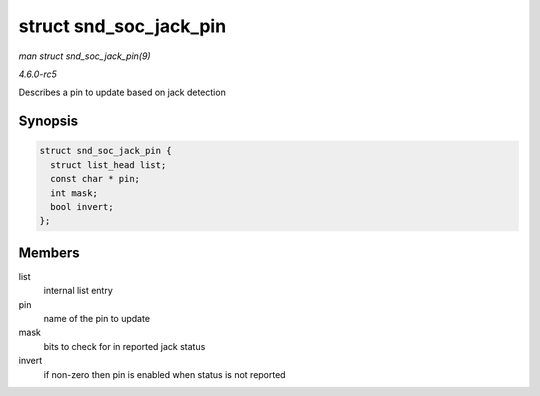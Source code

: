 .. -*- coding: utf-8; mode: rst -*-

.. _API-struct-snd-soc-jack-pin:

=======================
struct snd_soc_jack_pin
=======================

*man struct snd_soc_jack_pin(9)*

*4.6.0-rc5*

Describes a pin to update based on jack detection


Synopsis
========

.. code-block:: c

    struct snd_soc_jack_pin {
      struct list_head list;
      const char * pin;
      int mask;
      bool invert;
    };


Members
=======

list
    internal list entry

pin
    name of the pin to update

mask
    bits to check for in reported jack status

invert
    if non-zero then pin is enabled when status is not reported


.. ------------------------------------------------------------------------------
.. This file was automatically converted from DocBook-XML with the dbxml
.. library (https://github.com/return42/sphkerneldoc). The origin XML comes
.. from the linux kernel, refer to:
..
.. * https://github.com/torvalds/linux/tree/master/Documentation/DocBook
.. ------------------------------------------------------------------------------
